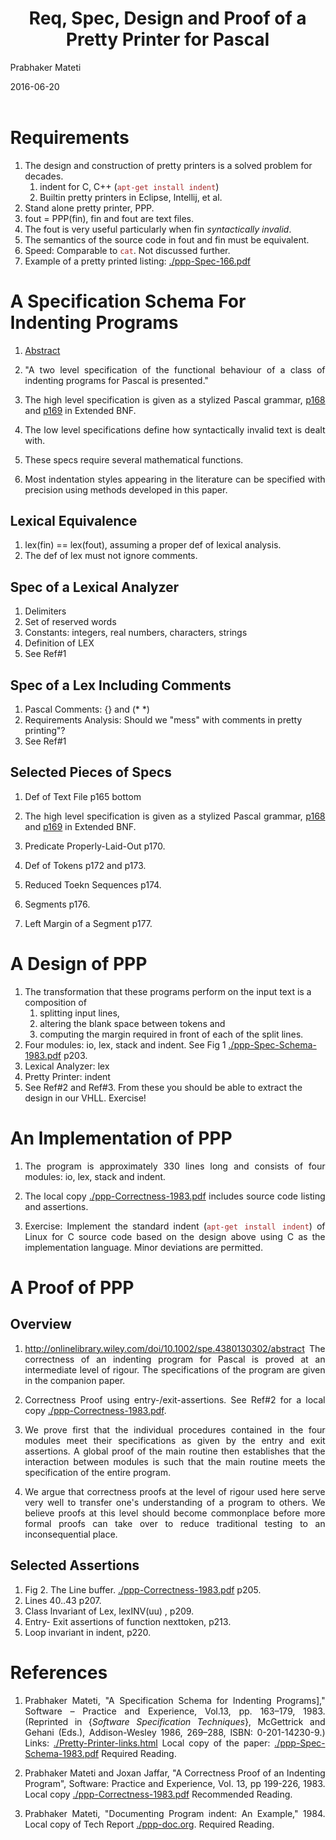 # -*- mode: org -*-
#+DATE: 2016-06-20
#+TITLE: Req, Spec, Design and Proof of a Pretty Printer for Pascal
#+AUTHOR: Prabhaker Mateti
#+HTML_LINK_UP: ../
#+HTML_LINK_HOME: ../../
#+HTML_HEAD: <style> P {text-align: justify} code, pre {color: brown;} @media screen {BODY {margin: 10%} }</style>
#+BIND: org-html-preamble-format (("en" "<a href=\"../../\"> ../../</a>"))
#+BIND: org-html-postamble-format (("en" "<hr size=1>Copyright &copy; 2016 %e &bull; <a href=\"http://www.wright.edu/~pmateti\"> www.wright.edu/~pmateti</a> &bull; %d"))
#+STARTUP:showeverything
#+OPTIONS: toc:2

* Requirements

1. The design and construction of pretty printers is a solved problem
   for decades.  
   2. indent for C, C++  (=apt-get install indent=)
   3. Builtin pretty printers in Eclipse, Intellij, et al.

1. Stand alone pretty printer, PPP.
1. fout = PPP(fin), fin and fout are text files.
1. The fout is very useful particularly when fin /syntactically
   invalid/.
1. The semantics of the source code in fout and fin must be
   equivalent.
1. Speed: Comparable to =cat=.  Not discussed further.
1. Example of a pretty printed listing: [[./ppp-Spec-166.pdf]]

* A Specification Schema For Indenting Programs

1. [[http://onlinelibrary.wiley.com/doi/10.1002/spe.4380130206/abstract][Abstract]]

2. "A two level specification of the functional behaviour of a
   class of indenting programs for Pascal is presented."

1. The high level specification is given as a stylized Pascal grammar,
   [[./ppp-Spec-168.pdf][p168]] and  [[./ppp-Spec-169.pdf][p169]] in Extended BNF.

1. The low level specifications define how syntactically invalid text
   is dealt with.

1. These specs require several mathematical functions.

1. Most indentation styles appearing in the literature can be
   specified with precision using methods developed in this paper.

** Lexical Equivalence

1. lex(fin) == lex(fout), assuming a proper def of lexical analysis.
1. The def of lex must not ignore comments.

** Spec of a Lexical Analyzer

1. Delimiters
1. Set of reserved words
1. Constants: integers, real numbers, characters, strings
1. Definition of LEX
1. See Ref#1

** Spec of a Lex Including Comments

1. Pascal Comments: {} and (* *)
1. Requirements Analysis: Should we "mess" with comments in pretty
   printing"?
1. See Ref#1

** Selected Pieces of Specs

1. Def of Text File p165 bottom
1. The high level specification is given as a stylized Pascal grammar,
   [[./ppp-Spec-168.pdf][p168]] and  [[./ppp-Spec-169.pdf][p169]] in Extended BNF.

1. Predicate Properly-Laid-Out p170.
1. Def of Tokens p172 and p173.
1. Reduced Toekn Sequences p174.
1. Segments p176.
1. Left Margin of a Segment p177.

* A Design of PPP

3. The transformation that these programs perform on the input text is
   a composition of
   1. splitting input lines, 
   2. altering the blank space   between tokens and 
   3. computing the margin required in front of each of the split
      lines.

1. Four modules: io, lex, stack and indent.  See Fig 1
   [[./ppp-Spec-Schema-1983.pdf]] p203.
1. Lexical Analyzer: lex
1. Pretty Printer: indent
1. See Ref#2 and Ref#3.  From these you should be able to extract the
   design in our VHLL.  Exercise!

* An Implementation of PPP

1. The program is approximately 330 lines long and consists of four
   modules: io, lex, stack and indent.

1. The local copy [[./ppp-Correctness-1983.pdf]] includes source
   code listing and assertions.

1. Exercise: Implement the standard indent (=apt-get install indent=)
   of Linux for C source code based on the design above using C as the
   implementation language.  Minor deviations are permitted.

* A Proof of PPP

** Overview

1. http://onlinelibrary.wiley.com/doi/10.1002/spe.4380130302/abstract
   The correctness of an indenting program for Pascal is proved at an
   intermediate level of rigour. The specifications of the program are
   given in the companion paper.

1. Correctness Proof using entry-/exit-assertions.  See Ref#2 for
   a local copy [[./ppp-Correctness-1983.pdf]].

1. We prove first that the individual procedures contained in the four 
   modules meet their specifications as given by the entry and exit
   assertions. A global proof of the main routine then establishes
   that the interaction between modules is such that the main routine
   meets the specification of the entire program. 

1. We argue that correctness proofs at the level of rigour used here
   serve very well to transfer one's understanding of a program to
   others.  We believe proofs at this level should become commonplace
   before more formal proofs can take over to reduce traditional
   testing to an inconsequential place.

** Selected Assertions

1. Fig 2.  The Line buffer. [[./ppp-Correctness-1983.pdf]]   p205.
1. Lines 40..43 p207.
1. Class Invariant of Lex, lexINV(uu) , p209.
1. Entry- Exit assertions of function nexttoken, p213.
1. Loop invariant in indent, p220.

* References

1. Prabhaker Mateti, "A Specification Schema for Indenting Programs],"
   Software -- Practice and Experience, Vol.13, pp. 163--179, 1983.
   (Reprinted in {\it Software Specification Techniques}, McGettrick
   and Gehani (Eds.), Addison-Wesley 1986, 269--288, ISBN:
   0-201-14230-9.)  Links:  [[./Pretty-Printer-links.html]] Local copy of
   the paper: [[./ppp-Spec-Schema-1983.pdf]]
   Required Reading.  

1. Prabhaker Mateti and Joxan Jaffar, "A Correctness Proof of an
   Indenting Program", Software: Practice and Experience, Vol. 13,
   pp 199-226, 1983.  Local copy [[./ppp-Correctness-1983.pdf]]
   Recommended Reading.

1. Prabhaker Mateti, "Documenting Program indent: An Example," 1984.
   Local copy of Tech Report [[./ppp-doc.org]].  Required Reading.

# Local variables:
# after-save-hook: org-html-export-to-html
# end:

